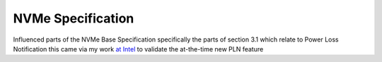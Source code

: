 NVMe Specification
++++++++++++++++++

Influenced parts of the NVMe Base Specification specifically the parts of section 3.1 which relate to Power Loss Notification this came via my work `at Intel </jobs/2019-intel.html>`__ to validate the at-the-time new PLN feature

.. tags:: Hardware Testing, Test Design, Software Testing, Python, Python3, Communication Protocol
